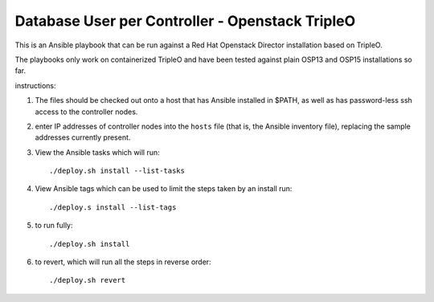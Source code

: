 Database User per Controller - Openstack TripleO
================================================

This is an Ansible playbook that can be run against
a Red Hat Openstack Director installation based on TripleO.

The playbooks only work on containerized TripleO and have
been tested against plain OSP13 and OSP15 installations
so far.

instructions:

1. The files should be checked out onto a host that has Ansible
   installed in $PATH, as well as has password-less ssh access
   to the controller nodes.

2. enter IP addresses of controller nodes into the ``hosts`` file
   (that is, the Ansible inventory file), replacing the sample
   addresses currently present.

3. View the Ansible tasks which will run::

    ./deploy.sh install --list-tasks

4. View Ansible tags which can be used to limit the steps taken
   by an install run::

    ./deploy.s install --list-tags

5. to run fully::

    ./deploy.sh install

6. to revert, which will run all the steps in reverse order::

   ./deploy.sh revert


